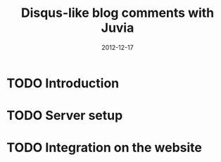 #+TITLE: Disqus-like blog comments with Juvia
#+DATE: 2012-12-17
#+STATUS: IN PROGRESS
#+DESCRIPTION: Disqus is easy to use but you give up the control and it has ads. An alternative is Juvia which is a Ruby comments server that can be installed on a self-hosted server...
#+KEYWORDS: blog comments disqus self-hosted

* TODO Introduction

* TODO Server setup

* TODO Integration on the website
